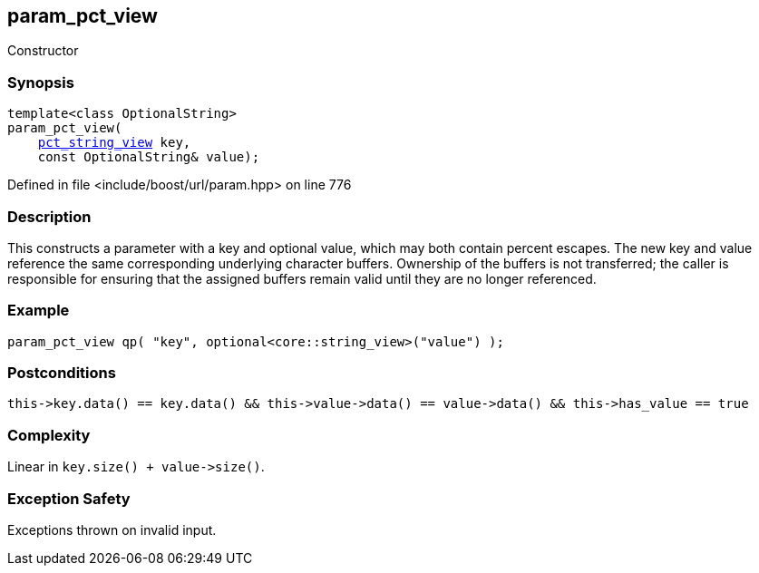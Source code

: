 :relfileprefix: ../../../
[#5D7D0C68CA1E8160765F482D3C464B1DD8747446]
== param_pct_view

pass:v,q[Constructor]


=== Synopsis

[source,cpp,subs="verbatim,macros,-callouts"]
----
template<class OptionalString>
param_pct_view(
    xref:reference/boost/urls/pct_string_view.adoc[pct_string_view] key,
    const OptionalString& value);
----

Defined in file <include/boost/url/param.hpp> on line 776

=== Description

pass:v,q[This constructs a parameter with a key] pass:v,q[and optional value, which may both]
pass:v,q[contain percent escapes.]
pass:v,q[The new key and value reference]
pass:v,q[the same corresponding underlying]
pass:v,q[character buffers.]
pass:v,q[Ownership of the buffers is not transferred;]
pass:v,q[the caller is responsible for ensuring that]
pass:v,q[the assigned buffers remain valid until]
pass:v,q[they are no longer referenced.]

=== Example
[,cpp]
----
param_pct_view qp( "key", optional<core::string_view>("value") );
----

=== Postconditions
[,cpp]
----
this->key.data() == key.data() && this->value->data() == value->data() && this->has_value == true
----

=== Complexity
pass:v,q[Linear in `key.size() + value->size()`.]

=== Exception Safety
pass:v,q[Exceptions thrown on invalid input.]


